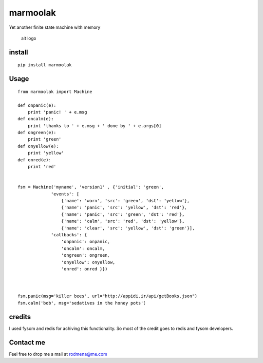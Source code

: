 
marmoolak
=========

Yet another finite state machine with memory

.. figure:: https://raw.githubusercontent.com/ourway/marmoolak/master/logo.png
   :alt: alt logo

   alt logo

install
-------

::

    pip install marmoolak

Usage
-----

::

    from marmoolak import Machine

    def onpanic(e):
        print 'panic! ' + e.msg
    def oncalm(e):
        print 'thanks to ' + e.msg + ' done by ' + e.args[0]
    def ongreen(e):
        print 'green'
    def onyellow(e):
        print 'yellow'
    def onred(e):
        print 'red'


    fsm = Machine('myname', 'version1' , {'initial': 'green',
                 'events': [
                     {'name': 'warn', 'src': 'green', 'dst': 'yellow'},
                     {'name': 'panic', 'src': 'yellow', 'dst': 'red'},
                     {'name': 'panic', 'src': 'green', 'dst': 'red'},
                     {'name': 'calm', 'src': 'red', 'dst': 'yellow'},
                     {'name': 'clear', 'src': 'yellow', 'dst': 'green'}],
                 'callbacks': {
                     'onpanic': onpanic,
                     'oncalm': oncalm,
                     'ongreen': ongreen,
                     'onyellow': onyellow,
                     'onred': onred }})



    fsm.panic(msg='killer bees', url="http://appidi.ir/api/getBooks.json")
    fsm.calm('bob', msg='sedatives in the honey pots')

credits
-------

I used fysom and redis for achiving this functionality. So most of the
credit goes to redis and fysom developers.

Contact me
----------

Feel free to drop me a mail at rodmena@me.com


